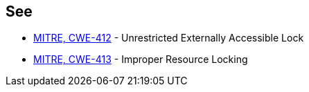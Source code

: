 == See

* https://cwe.mitre.org/data/definitions/412.html[MITRE, CWE-412] - Unrestricted Externally Accessible Lock
* https://cwe.mitre.org/data/definitions/413.html[MITRE, CWE-413] - Improper Resource Locking

